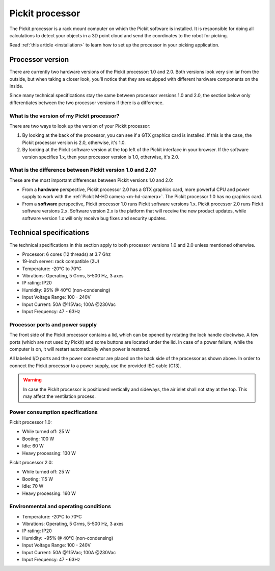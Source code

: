 .. _pickit-processor:

Pickit processor
================

The Pickit processor is a rack mount computer on which the Pickit
software is installed. It is responsible for doing all calculations to
detect your objects in a 3D point cloud and send the coordinates to the
robot for picking.

Read \ :ref:`this article <installation>` to learn how to set up the processor
in your picking application.

Processor version
-----------------

There are currently two hardware versions of the Pickit processor: 1.0
and 2.0. Both versions look very similar from the outside, but when
taking a closer look, you'll notice that they are equipped with
different hardware components on the inside.

Since many technical specifications stay the same between processor
versions 1.0 and 2.0, the section below only differentiates between the
two processor versions if there is a difference.

What is the version of my Pickit processor?
~~~~~~~~~~~~~~~~~~~~~~~~~~~~~~~~~~~~~~~~~~~~

There are two ways to look up the version of your Pickit processor:

#. By looking at the back of the processor, you can see if a GTX
   graphics card is installed. If this is the case, the Pickit
   processor version is 2.0, otherwise, it's 1.0.
#. By looking at the Pickit software version at the top left of the
   Pickit interface in your browser. If the software version specifies
   1.x, then your processor version is 1.0, otherwise, it's 2.0.

What is the difference between Pickit version 1.0 and 2.0?
~~~~~~~~~~~~~~~~~~~~~~~~~~~~~~~~~~~~~~~~~~~~~~~~~~~~~~~~~~~

These are the most important differences between Pickit versions 1.0
and 2.0:

-  From a **hardware** perspective, Pickit processor 2.0 has a GTX
   graphics card, more powerful CPU and power supply to work with
   the \ :ref:`Pickit M-HD camera <m-hd-camera>`.
   The Pickit processor 1.0 has no graphics card.
-  From a **software** perspective, Pickit processor 1.0 runs Pickit
   software versions 1.x. Pickit processor 2.0 runs Pickit software
   versions 2.x. Software version 2.x is the platform that will receive
   the new product updates, while software version 1.x will only receive
   bug fixes and security updates.

Technical specifications
------------------------

The technical specifications in this section apply to both processor
versions 1.0 and 2.0 unless mentioned otherwise.

-  Processor: 6 cores (12 threads) at 3.7 Ghz
-  19-inch server: rack compatible (2U)
-  Temperature: -20°C to 70°C
-  Vibrations: Operating, 5 Grms, 5-500 Hz, 3 axes
-  IP rating: IP20
-  Humidity: ̃95% @ 40°C (non-condensing)
-  Input Voltage Range: 100 - 240V
-  Input Current: 50A @115Vac; 100A @230Vac
-  Input Frequency: 47 - 63Hz

Processor ports and power supply
~~~~~~~~~~~~~~~~~~~~~~~~~~~~~~~~

.. image:: /assets/images/hardware/processor.jpg

The front side of the Pickit processor contains a lid, which can be
opened by rotating the lock handle clockwise. A few ports (which are not
used by Pickit) and some buttons are located under the lid. In case of
a power failure, while the computer is on, it will restart automatically
when power is restored.

.. image:: /assets/images/hardware/processor-back.jpg

All labeled I/O ports and the power connector are placed on the back
side of the processor as shown above. In order to connect the Pickit
processor to a power supply, use the provided IEC cable (C13).

.. warning::
    In case the Pickit processor is positioned vertically and sideways, the air inlet shall not stay at the top. This may affect the ventilation process.

Power consumption specifications
~~~~~~~~~~~~~~~~~~~~~~~~~~~~~~~~

Pickit processor 1.0:

-  While turned off: 25 W
-  Booting: 100 W
-  Idle: 60 W
-  Heavy processing: 130 W

Pickit processor 2.0:

-  While turned off: 25 W
-  Booting: 115 W
-  Idle: 70 W
-  Heavy processing: 160 W

Environmental and operating conditions
~~~~~~~~~~~~~~~~~~~~~~~~~~~~~~~~~~~~~~

-  Temperature: -20ºC to 70ºC
-  Vibrations: Operating, 5 Grms, 5-500 Hz, 3 axes
-  IP rating: IP20
-  Humidity: ~95% @ 40°C (non-condensing)
-  Input Voltage Range: 100 - 240V
-  Input Current: 50A @115Vac; 100A @230Vac
-  Input Frequency: 47 - 63Hz